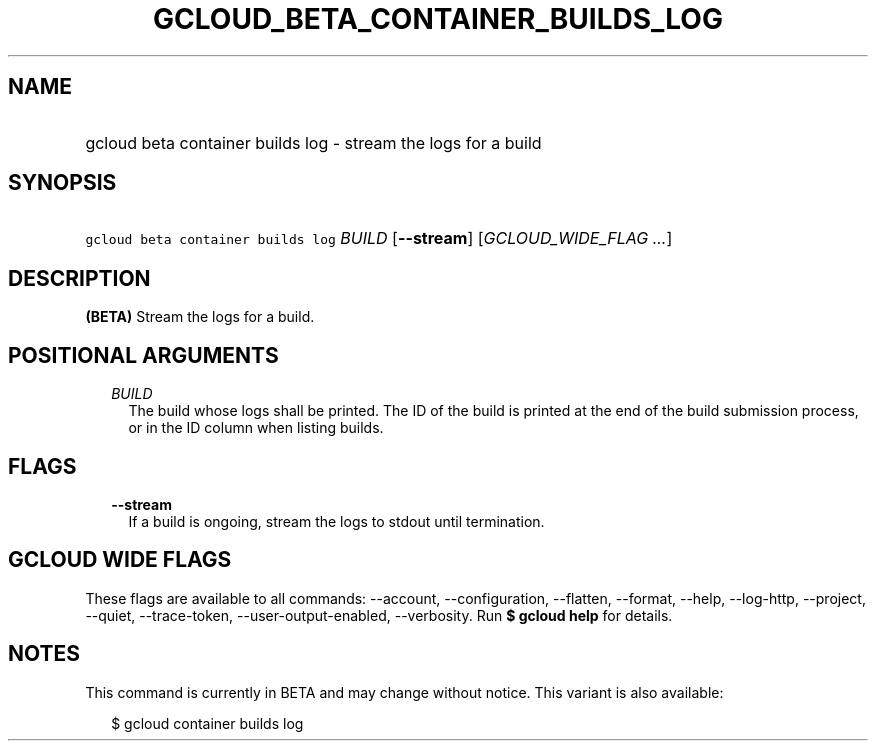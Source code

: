 
.TH "GCLOUD_BETA_CONTAINER_BUILDS_LOG" 1



.SH "NAME"
.HP
gcloud beta container builds log \- stream the logs for a build



.SH "SYNOPSIS"
.HP
\f5gcloud beta container builds log\fR \fIBUILD\fR [\fB\-\-stream\fR] [\fIGCLOUD_WIDE_FLAG\ ...\fR]



.SH "DESCRIPTION"

\fB(BETA)\fR Stream the logs for a build.



.SH "POSITIONAL ARGUMENTS"

.RS 2m
.TP 2m
\fIBUILD\fR
The build whose logs shall be printed. The ID of the build is printed at the end
of the build submission process, or in the ID column when listing builds.


.RE
.sp

.SH "FLAGS"

.RS 2m
.TP 2m
\fB\-\-stream\fR
If a build is ongoing, stream the logs to stdout until termination.


.RE
.sp

.SH "GCLOUD WIDE FLAGS"

These flags are available to all commands: \-\-account, \-\-configuration,
\-\-flatten, \-\-format, \-\-help, \-\-log\-http, \-\-project, \-\-quiet,
\-\-trace\-token, \-\-user\-output\-enabled, \-\-verbosity. Run \fB$ gcloud
help\fR for details.



.SH "NOTES"

This command is currently in BETA and may change without notice. This variant is
also available:

.RS 2m
$ gcloud container builds log
.RE

